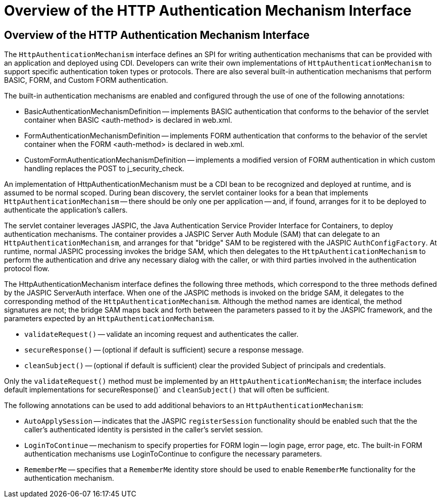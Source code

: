 = Overview of the HTTP Authentication Mechanism Interface


[[overview-of-the-http-authentication-mechanism-interface]]
Overview of the HTTP Authentication Mechanism Interface
-------------------------------------------------------

The `HttpAuthenticationMechanism` interface defines an SPI for writing
authentication mechanisms that can be provided with an application and
deployed using CDI. Developers can write their own implementations of `HttpAuthenticationMechanism`
to support specific authentication token types or protocols. There are also several
built-in authentication mechanisms that perform BASIC, FORM, and Custom FORM
authentication.

The built-in authentication mechanisms are enabled and configured through the use
of one of the following annotations:

* BasicAuthenticationMechanismDefinition -- implements BASIC authentication that
conforms to the behavior of the servlet container when BASIC <auth-method> is
declared in web.xml.

* FormAuthenticationMechanismDefinition -- implements FORM authentication that
conforms to the behavior of the servlet container when the FORM <auth-method>
is declared in web.xml.

* CustomFormAuthenticationMechanismDefinition -- implements a modified version of
FORM authentication in which custom handling replaces the POST to j_security_check.

An implementation of HttpAuthenticationMechanism must be a CDI bean to be
recognized and deployed at runtime, and is assumed to be normal scoped.
During bean discovery, the servlet container looks for a bean that implements
`HttpAuthenticationMechanism` -- there should be only one per application -- and,
if found, arranges for it to be deployed to authenticate the application's callers.

The servlet container leverages JASPIC, the Java Authentication Service
Provider Interface for Containers, to deploy authentication mechanisms.
The container provides a JASPIC Server Auth Module (SAM) that can delegate to an
`HttpAuthenticationMechanism`, and arranges for that "bridge" SAM to be registered
with the JASPIC `AuthConfigFactory`. At runtime, normal JASPIC processing invokes
the bridge SAM, which then delegates to the `HttpAuthenticationMechanism` to
perform the authentication and drive any necessary dialog with the caller, or with
third parties involved in the authentication protocol flow.

The HttpAuthenticationMechanism interface defines the following three methods,
which correspond to the three methods defined by the JASPIC ServerAuth interface.
When one of the JASPIC methods is invoked on the bridge SAM, it delegates to the
corresponding method of the `HttpAuthenticationMechanism`. Although the method names
are identical, the method signatures are not; the bridge SAM maps back and forth
between the parameters passed to it by the JASPIC framework, and the parameters
expected by an `HttpAuthenticationMechanism`.

* `validateRequest()` -- validate an incoming request and authenticates the caller.
* `secureResponse()` -- (optional if default is sufficient) secure a response message.
* `cleanSubject()` -- (optional if default is sufficient) clear the provided Subject of
principals and credentials.

Only the `validateRequest()` method must be implemented by an `HttpAuthenticationMechanism`;
the interface includes default implementations for secureResponse()` and `cleanSubject()` that will
often be sufficient.

The following annotations can be used to add additional behaviors to an `HttpAuthenticationMechanism`:

* `AutoApplySession` -- indicates that the JASPIC `registerSession` functionality
should be enabled such that the the caller's authenticated identity is
persisted in the caller's servlet session.
* `LoginToContinue` -- mechanism to specify properties for FORM login --
login page, error page, etc. The built-in FORM authentication mechanisms use
LoginToContinue to configure the necessary parameters.
* `RememberMe` -- specifies that a `RememberMe` identity store should be used to
enable `RememberMe` functionality for the authentication mechanism.
